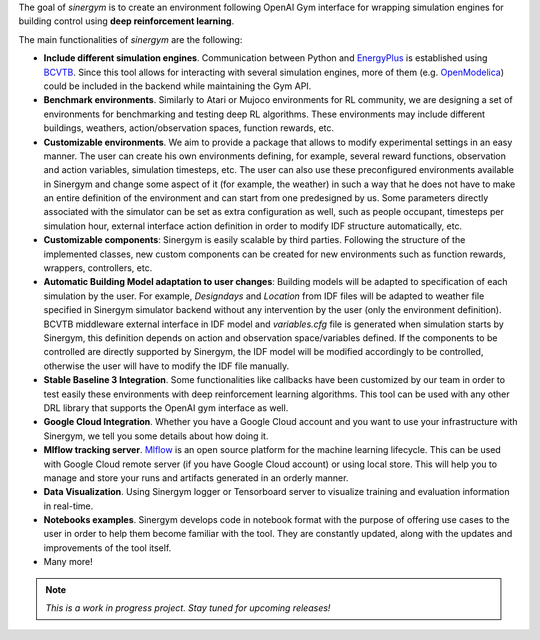 .. seealso:: This is a project based on Zhiang Zhang and Khee Poh Lam `Gym-Eplus <https://github.com/zhangzhizza/Gym-Eplus>`__.

The goal of *sinergym* is to create an environment following OpenAI
Gym interface for wrapping simulation engines for building control using
**deep reinforcement learning**.

.. image:: /_static/operation_diagram.jpg
  :width: 800
  :alt: Sinergym diagram
  :align: center

The main functionalities of *sinergym* are the following:

-  **Include different simulation engines**. Communication between
   Python and `EnergyPlus <https://energyplus.net/>`__ is established
   using `BCVTB <https://simulationresearch.lbl.gov/bcvtb/FrontPage>`__.
   Since this tool allows for interacting with several simulation
   engines, more of them (e.g.
   `OpenModelica <https://openmodelica.org/>`__) could be included in
   the backend while maintaining the Gym API.
-  **Benchmark environments**. Similarly to Atari or Mujoco environments
   for RL community, we are designing a set of environments for
   benchmarking and testing deep RL algorithms. These environments may
   include different buildings, weathers, action/observation spaces, function rewards, etc.
-  **Customizable environments**. We aim to provide a
   package that allows to modify experimental settings in an easy
   manner. The user can create his own environments defining, for example,
   several reward functions, observation and action
   variables, simulation timesteps, etc.
   The user can also use these preconfigured environments available in Sinergym 
   and change some aspect of it (for example, the weather) in such 
   a way that he does not  have to make an entire definition of the 
   environment and can start from one predesigned by us.
   Some parameters directly associated with the simulator can be set as extra configuration 
   as well, such as people occupant, timesteps per simulation hour, external interface action definition 
   in order to modify IDF structure automatically, etc.
-  **Customizable components**: Sinergym is easily scalable by third parties.
   Following the structure of the implemented classes, new custom components 
   can be created for new environments such as function rewards, wrappers,
   controllers, etc.
-  **Automatic Building Model adaptation to user changes**: Building models will be
   adapted to specification of each simulation by the user. For example, *Designdays* and 
   *Location* from IDF files will be adapted to weather file specified in
   Sinergym simulator backend without any intervention by the user (only the environment definition).
   BCVTB middleware external interface in IDF model and *variables.cfg* file is generated when 
   simulation starts by Sinergym, this definition depends on action and observation space/variables defined.
   If the components to be controlled are directly supported by Sinergym, the IDF model will be modified 
   accordingly to be controlled, otherwise the user will have to modify the IDF file manually.
-  **Stable Baseline 3 Integration**. Some functionalities like callbacks
   have been customized by our team in order to test easily these environments
   with deep reinforcement learning algorithms. 
   This tool can be used with any other DRL library that supports the OpenAI gym interface as well.
-  **Google Cloud Integration**. Whether you have a Google Cloud account and you want to
   use your infrastructure with Sinergym, we tell you some details about how doing it.
-  **Mlflow tracking server**. `Mlflow <https://mlflow.org/>`__ is an open source platform for the machine
   learning lifecycle. This can be used with Google Cloud remote server (if you have Google Cloud account) 
   or using local store. This will help you to manage and store your runs and artifacts generated in an orderly
   manner.
-  **Data Visualization**. Using Sinergym logger or Tensorboard server to visualize training and evaluation information
   in real-time.
-  **Notebooks examples**. Sinergym develops code in notebook format with the purpose of offering use cases to 
   the user in order to help them become familiar with the tool. They are constantly updated, along with the updates 
   and improvements of the tool itself.
-  Many more!

.. note:: *This is a work in progress project. Stay tuned for upcoming releases!*
